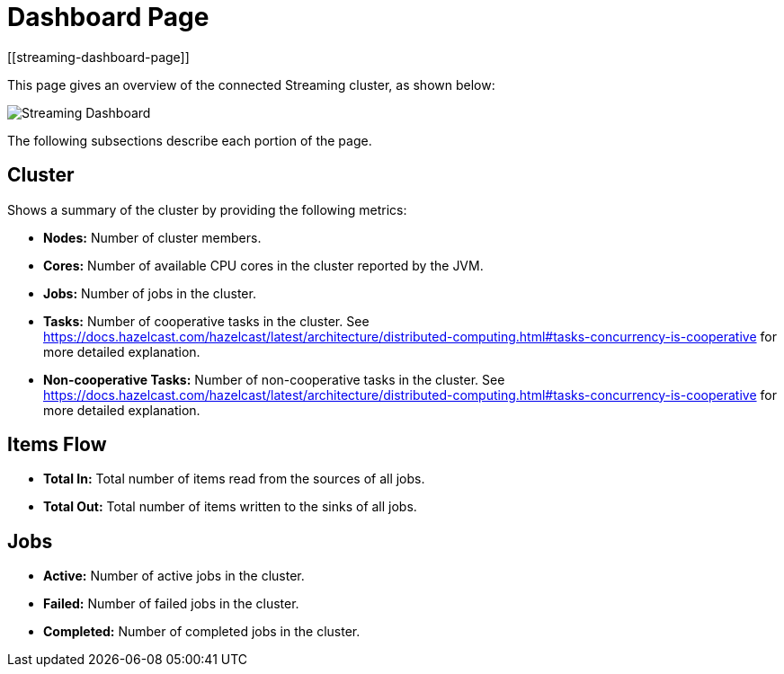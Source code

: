 = Dashboard Page
:page-aliases: monitor-jet:dashboard.adoc
[[streaming-dashboard-page]]

This page gives an overview
of the connected Streaming cluster, as shown below:

image:ROOT:StreamingDashboard.png[Streaming Dashboard]

The following subsections describe each portion of the page.

== Cluster

Shows a summary of the cluster by providing the following metrics:

* **Nodes:** Number of cluster members.
* **Cores:** Number of available CPU cores in the cluster reported by the JVM.
* **Jobs:** Number of jobs in the cluster.
* **Tasks:** Number of cooperative tasks in the cluster. See https://docs.hazelcast.com/hazelcast/latest/architecture/distributed-computing.html#tasks-concurrency-is-cooperative for more detailed explanation.
* **Non-cooperative Tasks:** Number of non-cooperative tasks in the cluster. See https://docs.hazelcast.com/hazelcast/latest/architecture/distributed-computing.html#tasks-concurrency-is-cooperative for more detailed explanation.

== Items Flow

* **Total In:** Total number of items read from the sources of all jobs.
* **Total Out:** Total number of items written to the sinks of all jobs.

== Jobs

* **Active:** Number of active jobs in the cluster.
* **Failed:** Number of failed jobs in the cluster.
* **Completed:** Number of completed jobs in the cluster.
